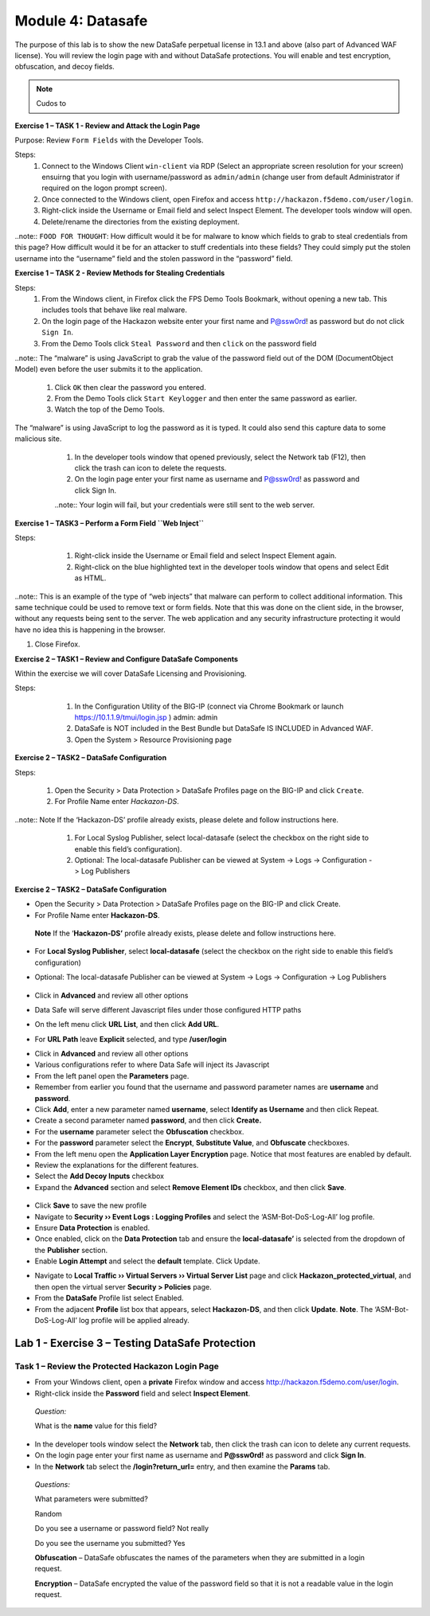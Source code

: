Module 4: Datasafe
##################################

The purpose of this lab is to show the new DataSafe perpetual license in 13.1 and above (also part of Advanced WAF license).
You will review the login page with and without DataSafe protections. You will enable and test encryption, obfuscation, and decoy fields.

.. note:: Cudos to 

**Exercise 1 – TASK 1 - Review and Attack the Login Page**

Purpose: Review ``Form Fields`` with the Developer Tools.

Steps:
    #. Connect to the Windows Client ``win-client`` via RDP (Select an appropriate screen resolution for your screen) ensuirng that you login with username/password as ``admin/admin`` (change user from default Administrator if required on the logon prompt screen).
    #. Once connected to the Windows client, open Firefox and access ``http://hackazon.f5demo.com/user/login``.
    #. Right-click inside the Username or Email field and select Inspect Element. The developer tools window will open.
    #. Delete/rename the directories from the existing deployment.

..note:: ``FOOD FOR THOUGHT``: How difficult would it be for malware to know which fields to grab to steal credentials from this page? How difficult would it be for an attacker to stuff credentials into these fields? They could simply put the stolen username into the “username” field and the stolen password in the “password” field.

**Exercise 1 – TASK 2 - Review Methods for Stealing Credentials**

Steps:
    #. From the Windows client, in Firefox click the FPS Demo Tools Bookmark, without opening a new tab. This includes tools that behave like real malware.
    #. On the login page of the Hackazon website enter your first name and P@ssw0rd! as password but do not click ``Sign In``.
    #. From the Demo Tools click ``Steal Password`` and then ``click`` on the password field

..note:: The “malware” is using JavaScript to grab the value of the password field out of the DOM (DocumentObject Model) even before the user submits it to the application.

    #. Click ``OK`` then clear the password you entered.
    #. From the Demo Tools click ``Start Keylogger`` and then enter the same password as earlier.
    #. Watch the top of the Demo Tools.

The “malware” is using JavaScript to log the password as it is typed. It could also send this capture data to some malicious site.

    #. In the developer tools window that opened previously, select the Network tab (F12), then click the trash can icon to delete the requests.
    #. On the login page enter your first name as username and P@ssw0rd! as password and click Sign In.

    ..note:: Your login will fail, but your credentials were still sent to the web server.

   .. image:: ../pictures/module2/pipeline.png
       :align: center
       :scale: 50%

    #. The user’s credentials are visible in clear text.
    #. This is another way that malware can steal credentials. By “grabbing” the POST request and any data sent with it, including username and password.

**Exercise 1 – TASK3 – Perform a Form Field ``Web Inject``**

Steps:
    #.  Right-click inside the Username or Email field and select Inspect Element again.
    #.  Right-click on the blue highlighted text in the developer tools window that opens and select Edit as HTML.

   .. image:: ../pictures/module2/pipeline.png
       :align: center
       :scale: 50%

    #. Select all the text in the window and type Ctrl+C to copy the text.
    #. Click after the end of data-bv-field="username"> and type <br>, and then press the Enter key twice.
    #. Type Ctrl+V to paste the copied text.

   .. image:: ../pictures/module2/pipeline.png
       :align: center
       :scale: 50%

    #. For the new pasted entry, change the name, id, and data-by-field values to mobile, and change the placeholder value to Mobile Phone Number.

   .. image:: ../pictures/module2/pipeline.png
       :align: center
       :scale: 50%

    #.  Click outside of the edit box and examine the Hackazon login page.

..note:: This is an example of the type of “web injects” that malware can perform to collect additional information. This same technique could be used to remove text or form fields. Note that this was done on the client side, in the browser, without any requests being sent to the server. The web application and any security infrastructure protecting it would have no idea this is happening in the browser.

#. Close Firefox.

**Exercise 2 – TASK1 – Review and Configure DataSafe Components**

Within the exercise we will cover DataSafe Licensing and Provisioning.

Steps:

    #. In the Configuration Utility of the BIG-IP (connect via Chrome Bookmark or launch https://10.1.1.9/tmui/login.jsp ) admin: admin
    #. DataSafe is NOT included in the Best Bundle but DataSafe IS INCLUDED in Advanced WAF.
    #. Open the System > Resource Provisioning page

  .. image:: ../pictures/module2/pipeline.png
       :align: center
       :scale: 50%

**Exercise 2 – TASK2 – DataSafe Configuration**

Steps:

    #.  Open the Security > Data Protection > DataSafe Profiles page on the BIG-IP and click ``Create``.
    #.  For Profile Name enter `Hackazon-DS`.

..note:: Note If the ‘Hackazon-DS’ profile already exists, please delete and follow instructions here.

    #.	For Local Syslog Publisher, select local-datasafe (select the checkbox on the right side to enable this field’s configuration).
    #.  Optional: The local-datasafe Publisher can be viewed at System -> Logs -> Configuration -> Log Publishers

  .. image:: ../pictures/module2/pipeline.png
       :align: center
       :scale: 50%

    #. Click in Advanced and review all other options. Data Safe will serve different Javascript files under those configured HTTP paths.
    #. On the left menu click URL List, and then click Add URL.


  .. image:: ../pictures/module2/pipeline.png
       :align: center
       :scale: 50%

    #. For URL Path leave Explicit selected, and type /user/login


  .. image:: ../pictures/module2/pipeline.png
       :align: center
       :scale: 50%

    #. Click in Advanced and review all other options.
        #. Various configurations refer to where Data Safe will inject its Javascript

**Exercise 2 – TASK2 – DataSafe Configuration**


-  Open the Security > Data Protection > DataSafe Profiles page on the BIG-IP and click Create.

-  For Profile Name enter **Hackazon-DS**.

..

   **Note** If the ‘\ **Hackazon-DS’** profile already exists, please
   delete and follow instructions here.

-  For **Local Syslog Publisher**, select **local-datasafe** (select the checkbox on the right side to enable this field’s configuration)

- Optional: The local-datasafe Publisher can be viewed at System -> Logs -> Configuration -> Log Publishers

   .. image:: media/image7.png
      :alt: Graphical user interface, application Description
      automatically generated
      :width: 7.85416in
      :height: 4.47153in

-  Click in **Advanced** and review all other options

-  Data Safe will serve different Javascript files under those configured HTTP paths

-  On the left menu click **URL List**, and then click **Add URL**.

.. image:: media/image8.jpeg
   :width: 5.64444in
   :height: 1.06597in

-  For **URL Path** leave **Explicit** selected, and type **/user/login**

.. image:: media/image9.png
   :alt: Graphical user interface, text, application Description
   automatically generated
   :width: 5.35416in
   :height: 2.09859in

-  Click in **Advanced** and review all other options

-  Various configurations refer to where Data Safe will inject its Javascript

-  From the left panel open the **Parameters** page.
-  Remember from earlier you found that the username and password parameter names are **username** and **password**.

-  Click **Add**, enter a new parameter named **username**, select **Identify as Username** and then click Repeat.
       
-  Create a second parameter named **password**, and then click **Create.**

-  For the **username** parameter select the **Obfuscation** checkbox.

-  For the **password** parameter select the **Encrypt**, **Substitute Value**, and **Obfuscate** checkboxes.

-  From the left menu open the **Application Layer Encryption** page. Notice that most features are enabled by default.

-  Review the explanations for the different features.

-  Select the **Add Decoy Inputs** checkbox

-  Expand the **Advanced** section and select **Remove Element IDs**  checkbox, and then click **Save**.

..

   .. image:: media/image12.png
      :width: 3.35275in
      :height: 2.3283in

-  Click **Save** to save the new profile

-  Navigate to **Security ›› Event Logs : Logging Profiles** and select the ‘ASM-Bot-DoS-Log-All’ log profile.

-  Ensure **Data Protection** is enabled.

-  Once enabled, click on the **Data Protection** tab and ensure the **local-datasafe’** is selected from the dropdown of the **Publisher** section.

-  Enable **Login Attempt** and select the **default** template. Click Update.

.. image:: media/image13.png
   :alt: Graphical user interface, application, email Description
   automatically generated
   :width: 3.7854in
   :height: 3.26462in

-  Navigate to **Local Traffic ›› Virtual Servers ›› Virtual Server List** page and click **Hackazon_protected_virtual**, and then open the virtual server **Security > Policies** page.

-  From the **DataSafe** Profile list select Enabled.

-  From the adjacent **Profile** list box that appears, select **Hackazon-DS**, and then click **Update**. **Note**. The ‘ASM-Bot-DoS-Log-All’ log profile will be applied already.

..

   .. image:: media/image14.jpg
      :width: 4.03403in
      :height: 3.655in

Lab 1 - Exercise 3 – Testing DataSafe Protection
================================================

Task 1 – Review the Protected Hackazon Login Page
~~~~~~~~~~~~~~~~~~~~~~~~~~~~~~~~~~~~~~~~~~~~~~~~~

-  From your Windows client, open a **private** Firefox window and access http://hackazon.f5demo.com/user/login.

-  Right-click inside the **Password** field and select **Inspect Element**.

..

   *Question:*

   What is the **name** value for this field?

.. image:: media/image15.png
   :width: 6.15417in
   :height: 0.80417in

   **Obfuscation** - Notice that the name of the password field
   (outlined in red) is now a long cryptic name and is changing every
   second. The same is true of the username field. Perform the same for
   the username field.

   **Add Decoy Inputs** – Notice that there are other random inputs
   being added (outlined in green). The number and order of these inputs
   is changing frequently.

-  In the developer tools window select the **Network** tab, then click the trash can icon to delete any current requests.

-  On the login page enter your first name as username and **P@ssw0rd!** as password and click **Sign In**.

-  In the **Network** tab select the **/login?return_url=** entry, and then examine the **Params** tab.

..

   *Questions:*

   What parameters were submitted?

   Random

   Do you see a username or password field? Not really

   Do you see the username you submitted? Yes

   **Obfuscation** – DataSafe obfuscates the names of the parameters  when they are submitted in a login request.

   **Encryption** – DataSafe encrypted the value of the password field  so that it is not a readable value in the login request.